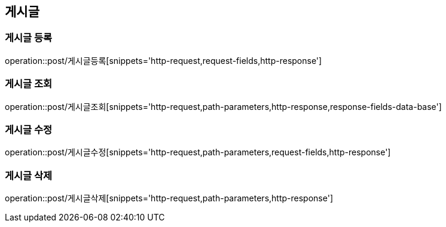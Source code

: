 [[게시글-API]]
== 게시글
=== 게시글 등록
operation::post/게시글등록[snippets='http-request,request-fields,http-response']

=== 게시글 조회
operation::post/게시글조회[snippets='http-request,path-parameters,http-response,response-fields-data-base']

=== 게시글 수정
operation::post/게시글수정[snippets='http-request,path-parameters,request-fields,http-response']

=== 게시글 삭제
operation::post/게시글삭제[snippets='http-request,path-parameters,http-response']
